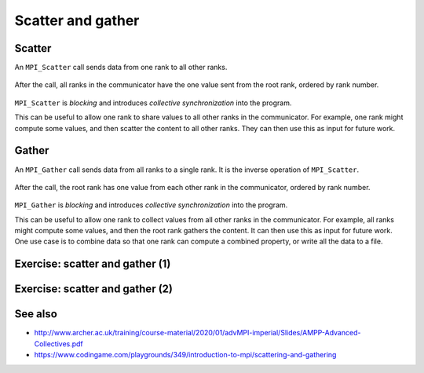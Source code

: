 Scatter and gather
==================

.. questions::

   - How can I split data across the ranks of my program?
   - How can I join data from the ranks of my program?

.. objectives::

   - Know the difference between scatter and gather


Scatter
-------

An ``MPI_Scatter`` call sends data from one rank to all other ranks.


.. figure:: img/MPI_Scatter.svg
   :align: center

   After the call, all ranks in the communicator have the one value
   sent from the root rank, ordered by rank number.

``MPI_Scatter`` is `blocking` and introduces `collective
synchronization` into the program.

This can be useful to allow one rank to share values to all other
ranks in the communicator. For example, one rank might compute some
values, and then scatter the content to all other ranks. They can then
use this as input for future work.

.. signature:: |term-MPI_Scatter|

   .. code-block:: c

      int MPI_Scatter(const void *sendbuf, int sendcount, MPI_Datatype sendtype,
                      void *recvbuf, int recvcount, MPI_Datatype recvtype,
                      int root, MPI_Comm comm)

.. parameters::

   All ranks must supply the same value for ``root``, which specifies
   the rank of that communicator that provides the values that are
   sent to all other ranks.

   ``sendbuf``, ``sendcount`` and ``sendtype`` describe the buffer on
   the **root** process from which the data comes. ``sendcount``
   describes the extent of the buffer sent to each other rank, not the
   extent of the whole buffer! Other ranks do not need to allocate a
   send buffer, and may pass any values to the call.

   ``recvbuf``, ``recvcount`` and ``recvtype`` describe the buffer on
   **each** process to which the data is sent. Only a buffer large
   enough to receive the data for that process is needed.

   All ranks in the communicator must participate with valid receive
   buffers and consistent counts and types.

Gather
------

An ``MPI_Gather`` call sends data from all ranks to a single rank.
It is the inverse operation of ``MPI_Scatter``.

.. figure:: img/MPI_Gather.svg
   :align: center

   After the call, the root rank has one value from each other rank in
   the communicator, ordered by rank number.

``MPI_Gather`` is `blocking` and introduces `collective
synchronization` into the program.

This can be useful to allow one rank to collect values from all other
ranks in the communicator. For example, all ranks might compute some
values, and then the root rank gathers the content. It can then use
this as input for future work. One use case is to combine data so that
one rank can compute a combined property, or write all the data to a
file.

.. signature:: |term-MPI_Gather|

   .. code-block:: c

      int MPI_Gather(const void *sendbuf, int sendcount, MPI_Datatype sendtype,
                     void *recvbuf, int recvcount, MPI_Datatype recvtype,
                     int root, MPI_Comm comm)

.. parameters::

   All ranks must supply the same value for ``root``, which specifies
   the rank of the process within that communicator that receives the
   values send from each process.

   ``sendbuf``, ``sendcount`` and ``sendtype`` describe the buffer on
   **each** process from which the data is sent. Only a buffer large
   enough to contain the data sent by that process is needed.

   ``recvbuf``, ``recvcount`` and ``recvtype`` describe the buffer on
   the **root** process in which the data is received. ``revcount``
   describes the extent of the buffer received from each rank, not the
   extent of the whole buffer! Other ranks do not need to allocate a
   receive buffer, and may pass any values to the call.

   All ranks in the communicator must participate with valid send
   buffers and consistent counts and types.

 
Exercise: scatter and gather (1)
--------------------------------

.. challenge:: Use scatter and gather

   You can find a scaffold for the code ``scatter-and-gather-1.c`` in the
   ``content/code/day-2/00_scatter-and-gather`` folder.  A working solution is
   in the ``solution`` subfolder. It's similar to the broadcast code we saw
   earlier. Try to compile with::

        mpicc -g -Wall -std=c11 scatter-and-gather-1.c -o scatter-and-gather-1

   #. When you have the code compiling, try to run with::

        mpiexec -np 4 ./scatter-and-gather-1

   #. Use clues from the compiler and the comments in the code to
      change the code so it compiles and runs. Try to get all ranks to
      report success :-)

.. solution::

   * One correct pair of calls is::

         MPI_Scatter(values_to_scatter, 1, MPI_FLOAT,
                     &scattered_value, 1, MPI_FLOAT,
                     rank_of_scatter_root, comm);
         /* ... */
         MPI_Gather(&result, 1, MPI_FLOAT,
                    gathered_values, 1, MPI_FLOAT,
                    rank_of_gather_root, comm);

   * What would happen if you mistakenly used 4 for the scatter send count
     or the gather receive count. Why?

   * What would happen if you mistakenly used more (or fewer) MPI proccesses
     to run the code (e.g. ``mpiexec -np 5 ...``)?

Exercise: scatter and gather (2)
--------------------------------

.. challenge:: Use scatter and gather on more data

   You can find a scaffold for the code ``scatter-and-gather-2.c`` in the
   ``content/code/day-2/00_scatter-and-gather`` folder.

   In this exercise you'll be using ``MPI_Scatter`` to split a matrix into row
   vectors.  The number of rows in the matrix is equal to the number of
   processes, and each vector will be stored on the individual processes.
   After scatter, you can also try to use ``MPI_Gather`` to assemble the
   vectors into a matrix.

   A working solution is
   in the ``solution`` subfolder. It's similar to the broadcast code we saw
   earlier. Try to compile with::

        mpicc -g -Wall -std=c11 scatter-and-gather-2.c -o scatter-and-gather-2

   #. When you have the code compiling, try to run with different number of
      MPI processes.

   #. Try to get all ranks to report success :-)

.. solution::

   * One correct pair of calls is::

         MPI_Scatter(matrix, size, MPI_FLOAT,
                     vector, 1, MPI_FLOAT,
                     0, comm);
         /* ... */
         MPI_Gather(matrix_2, size, MPI_FLOAT,
                    vector, size, MPI_FLOAT,
                    0, comm);

See also
--------

* http://www.archer.ac.uk/training/course-material/2020/01/advMPI-imperial/Slides/AMPP-Advanced-Collectives.pdf
* https://www.codingame.com/playgrounds/349/introduction-to-mpi/scattering-and-gathering


.. keypoints::

   - MPI applications can scatter and gather data to suit common application patterns.

